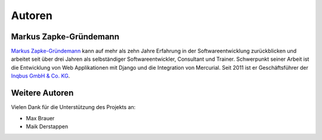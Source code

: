 ..  _autoren:

Autoren
*******

Markus Zapke-Gründemann
=======================

`Markus Zapke-Gründemann`_ kann auf mehr als zehn Jahre Erfahrung in der
Softwareentwicklung zurückblicken und arbeitet seit über drei Jahren als
selbständiger Softwareentwickler, Consultant und Trainer. Schwerpunkt
seiner Arbeit ist die Entwicklung von Web Applikationen mit Django und
die Integration von Mercurial. Seit 2011 ist er Geschäftsführer der
`Inqbus GmbH & Co. KG`_.

..  _Markus Zapke-Gründemann: http://www.keimlink.de/
..  _Inqbus GmbH & Co. KG: http://www.inqbus.de/

Weitere Autoren
===============

Vielen Dank für die Unterstützung des Projekts an:

- Max Brauer
- Maik Derstappen
